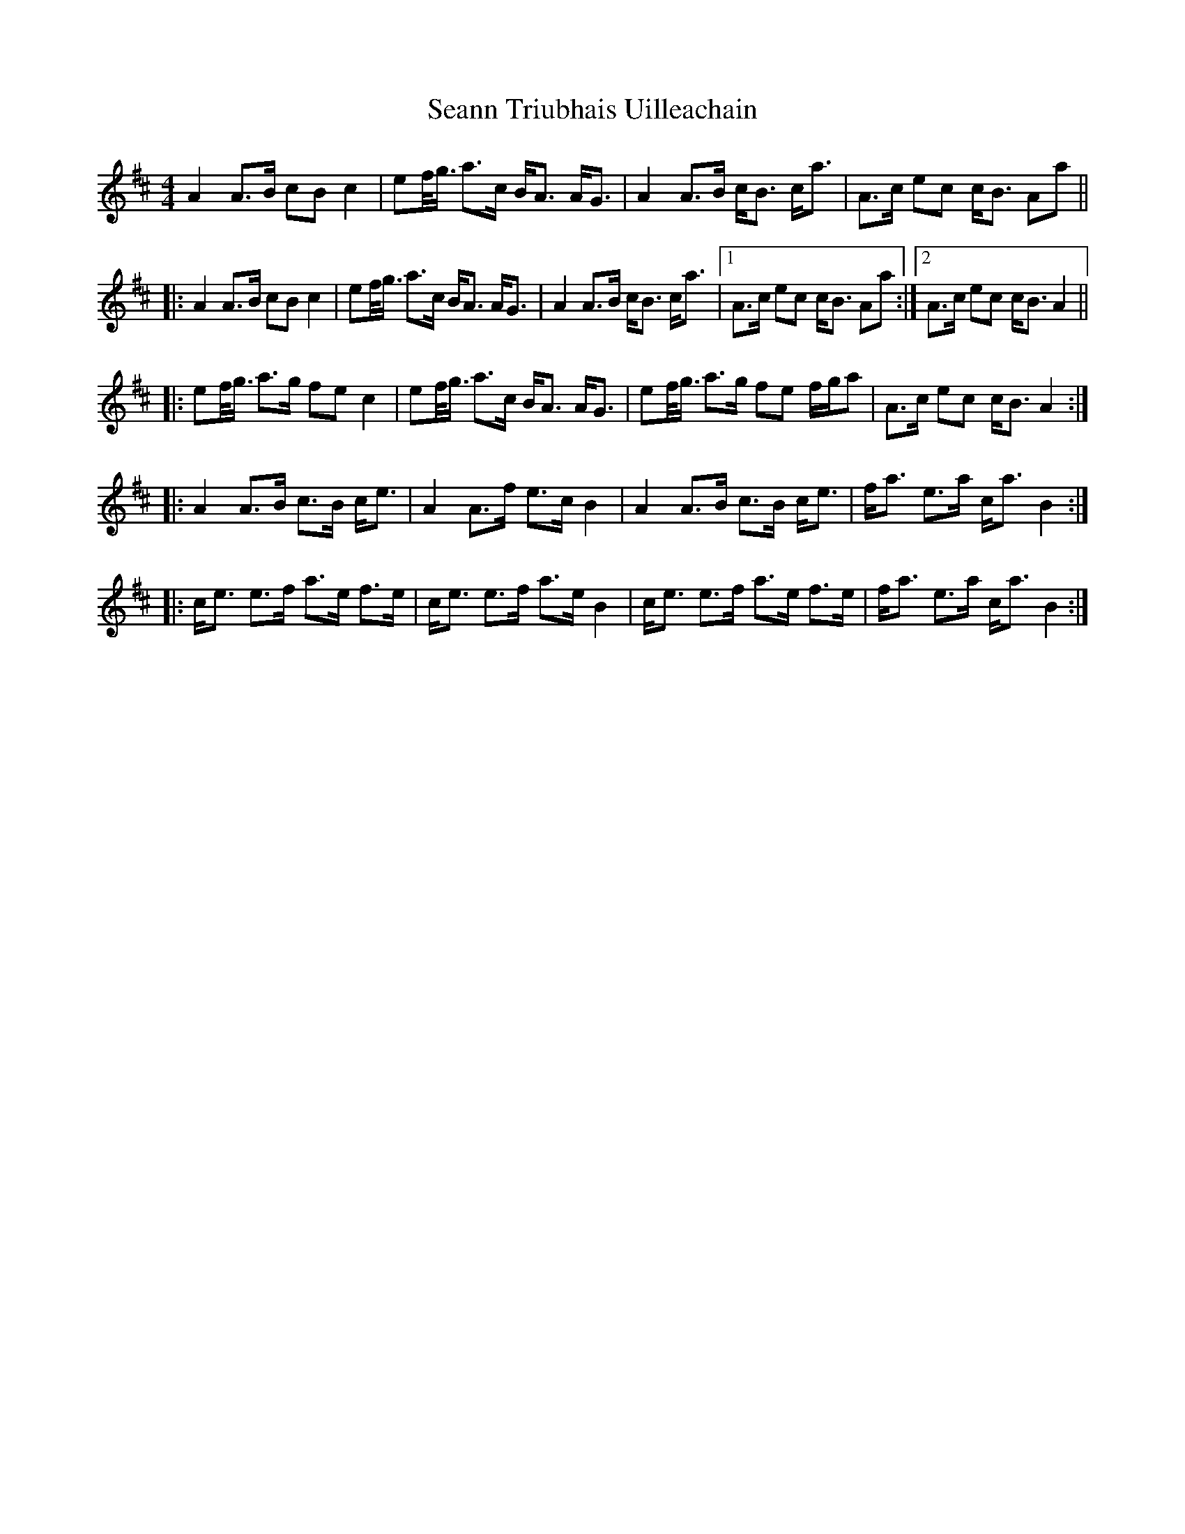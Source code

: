 X: 36432
T: Seann Triubhais Uilleachain
R: reel
M: 4/4
K: Dmajor
A2 A>B cB c2|ef/<g/ a>c B<A A<G|A2 A>B c<B c<a|A>c ec c<B Aa||
|:A2 A>B cB c2|ef/<g/ a>c B<A A<G|A2 A>B c<B c<a|1 A>c ec c<B Aa:|2 A>c ec c<BA2||
|:ef/<g/ a>g fe c2|ef/<g/ a>c B<A A<G|ef/<g/ a>g fe f/g/a|A>c ec c<B A2:|
|:A2 A>B c>B c<e|A2 A>f e>c B2|A2 A>B c>B c<e|f<a e>a c<a B2:|
|:c<e e>f a>e f>e|c<e e>f a>e B2|c<e e>f a>e f>e|f<a e>a c<a B2:|

